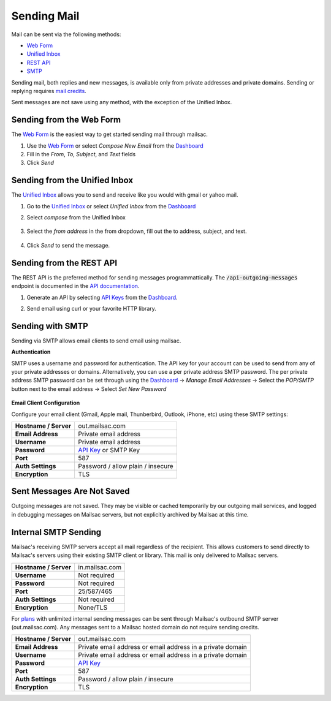 .. _doc_sendingmail:
.. _Unified Inbox: https://mailsac.com/app
.. _Dashboard: https://mailsac.com/dashboard
.. _Web Form: https://mailsac.com/compose

Sending Mail
============

Mail can be sent via the following methods:

- `Web Form`_
- `Unified Inbox`_
- `REST API <https://mailsac.com/docs/api/#send-email-messages>`_
- `SMTP <doc_sendingmail_smtp_>`__

Sending mail, both replies and new messages, is available only from private
addresses and private domains. Sending or replying requires `mail credits
<https://mailsac.com/pricing>`_.

Sent messages are not save using any method, with the exception of the Unified
Inbox.

Sending from the Web Form
-------------------------

The `Web Form`_ is the easiest way to get started
sending mail through mailsac.

#. Use the `Web Form`_ or select *Compose New Email* from the Dashboard_
#. Fill in the *From*, *To*, *Subject*, and *Text* fields
#. Click *Send*

  .. figure:: webform.png
       :align: center
       :width: 400px

Sending from the Unified Inbox
------------------------------

The `Unified Inbox`_ allows you to send and receive
like you would with gmail or yahoo mail.

1. Go to the `Unified Inbox`_ or select *Unified
   Inbox* from the Dashboard_
2. Select *compose* from the Unified Inbox

    .. figure:: unified_inbox_compose_button.png
        :align: center
        :width: 400px

3. Select the *from address* in the from dropdown, fill out the to address,
   subject, and text.

    .. figure:: unified_inbox_compose_form.png
        :align: center
        :width: 400px

4. Click *Send* to send the message.

Sending from the REST API
-------------------------

The REST API is the preferred method for sending messages programmattically.
The :code:`/api-outgoing-messages` endpoint is documented in the
`API documentation <https://mailsac.com/api/#send-email-messages>`_.

1. Generate an API by selecting `API Keys <https://mailsac.com/api-keys>`_ from
   the Dashboard_.
2. Send email using curl or your favorite HTTP library.

    .. code-block:: bash
       :caption: curl

       curl -H "Mailsac-Key: w9Hc8j8dhh2jeE1VS9VEKt4nxE0JsHLM" -X POST
       https://mailsac.com/api/outgoing-messages
       -H "Content-Type: application/json" --data '{ "to":"myfriend@gmail.com", "from": "user1@mailsac.com",
       "subject": "Hello Myfriend", "text": "test message from mailsac" }'

    .. code-block:: python
        :caption: Python

        import requests
        url = 'https://mailsac.com/api/outgoing-messages'
        headers = {'Mailsac-Key': 'w9Hc8j8dhh2jeE1VS9VEKt4nxE0JsHLM'}
        mail = { 'to':'myfriend@gmail.com', 'from':'user1@mailsac.com', 'subject':'Hello Myfriend', 'text': 'mailsac allows for sending of email'}
        x = requests.post(url, data=mail, headers=headers)
        print(x.text)
        {"from":"user1@mailsac.com","to":["myfriend@gmail.com"],"id":"fe-f2r4tdoe3a"}

.. _doc_sendingmail_smtp:

Sending with SMTP
-----------------

Sending via SMTP allows email clients to send email using mailsac.

**Authentication**

SMTP uses a username and password for authentication. The API key for your
account can be used to send from any of your private addresses or domains.
Alternatively, you can use a per private address SMTP password. The per private
address SMTP password can be set through using the Dashboard_
-> *Manage Email Addresses* -> Select the
*POP/SMTP* button next to the email address -> Select *Set New Password*

    .. figure:: pop_smtp_set_password.png
        :align: center
        :width: 400px

**Email Client Configuration**

Configure your email client (Gmail, Apple mail, Thunberbird, Outlook, iPhone,
etc) using these SMTP settings:


+-----------------------+-------------------------------------------------------+
| **Hostname / Server** | out.mailsac.com                                       |
+-----------------------+-------------------------------------------------------+
| **Email Address**     | Private email address                                 |
+-----------------------+-------------------------------------------------------+
| **Username**          + Private email address                                 |
+-----------------------+-------------------------------------------------------+
| **Password**          | `API Key <https://mailsac.com/api-keys>`_ or SMTP Key |
+-----------------------+-------------------------------------------------------+
| **Port**              | 587                                                   |
+-----------------------+-------------------------------------------------------+
| **Auth Settings**     | Password / allow plain / insecure                     |
+-----------------------+-------------------------------------------------------+
| **Encryption**        | TLS                                                   |
+-----------------------+-------------------------------------------------------+


Sent Messages Are Not Saved
---------------------------
Outgoing messages are not saved. They may be visible or cached temporarily by
our outgoing mail services, and logged in debugging messages on Mailsac
servers, but not explicitly archived by Mailsac at this time.

Internal SMTP Sending
---------------------
Mailsac's receiving SMTP servers accept all mail regardless of the
recipient. This allows customers to send directly to Mailsac's servers using
their existing SMTP client or library. This mail is only delivered to Mailsac
servers.

+-----------------------+-------------------------------------------------------+
| **Hostname / Server** | in.mailsac.com                                        |
+-----------------------+-------------------------------------------------------+
| **Username**          + Not required                                          |
+-----------------------+-------------------------------------------------------+
| **Password**          | Not required                                          |
+-----------------------+-------------------------------------------------------+
| **Port**              | 25/587/465                                            |
+-----------------------+-------------------------------------------------------+
| **Auth Settings**     | Not required                                          |
+-----------------------+-------------------------------------------------------+
| **Encryption**        | None/TLS                                              |
+-----------------------+-------------------------------------------------------+

For `plans <https://mailsac.com/pricing>`_ with unlimited internal sending
messages can be sent through Mailsac's outbound SMTP server
(out.mailsac.com). Any messages sent to a Mailsac hosted domain do not require
sending credits. 

+-----------------------+-------------------------------------------------------------------------------------------+
| **Hostname / Server** | out.mailsac.com                                                                           |
+-----------------------+-------------------------------------------------------------------------------------------+
| **Email Address**     | Private email address or email address in a private domain                                |
+-----------------------+-------------------------------------------------------------------------------------------+
| **Username**          + Private email address or email address in a private domain                                |
+-----------------------+-------------------------------------------------------------------------------------------+
| **Password**          | `API Key <https://mailsac.com/api-keys>`_                                                 |
+-----------------------+-------------------------------------------------------------------------------------------+
| **Port**              | 587                                                                                       |
+-----------------------+-------------------------------------------------------------------------------------------+
| **Auth Settings**     | Password / allow plain / insecure                                                         |
+-----------------------+-------------------------------------------------------------------------------------------+
| **Encryption**        | TLS                                                                                       |
+-----------------------+-------------------------------------------------------------------------------------------+